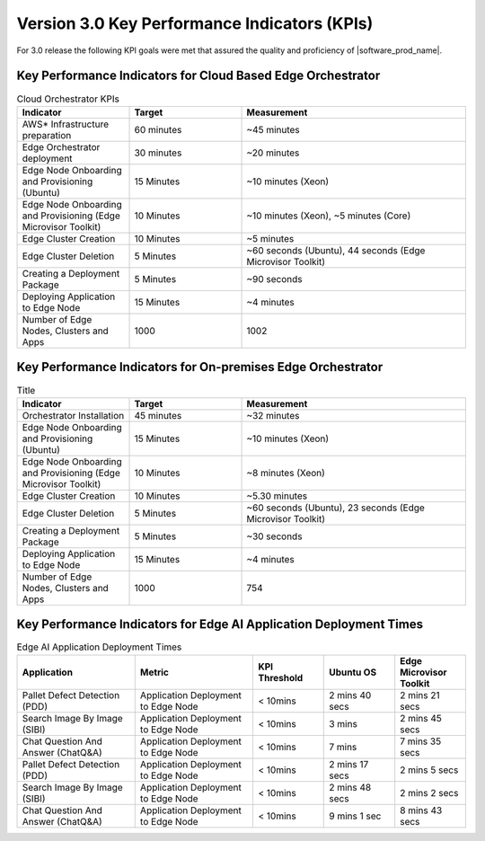 Version 3.0 Key Performance Indicators (KPIs)
=======================================================

For 3.0 release the following KPI goals were met that assured the quality
and proficiency of |software_prod_name|.

Key Performance Indicators for Cloud Based Edge Orchestrator
------------------------------------------------------------------

.. list-table:: Cloud Orchestrator KPIs
   :widths: 25 25 50
   :header-rows: 1

   * - Indicator
     - Target
     - Measurement
   * - AWS* Infrastructure preparation
     - 60 minutes
     - ~45 minutes
   * - Edge Orchestrator deployment
     - 30 minutes
     - ~20 minutes
   * - Edge Node Onboarding and Provisioning (Ubuntu)
     - 15 Minutes
     - ~10 minutes (Xeon)
   * - Edge Node Onboarding and Provisioning (Edge Microvisor Toolkit)
     - 10 Minutes
     - ~10 minutes (Xeon), ~5 minutes (Core)
   * - Edge Cluster Creation
     - 10 Minutes
     - ~5 minutes
   * - Edge Cluster Deletion
     - 5 Minutes
     - ~60 seconds (Ubuntu), 44 seconds (Edge Microvisor Toolkit)
   * - Creating a Deployment Package
     - 5 Minutes
     - ~90 seconds
   * - Deploying Application to Edge Node
     - 15 Minutes
     - ~4 minutes
   * - Number of Edge Nodes, Clusters and Apps
     - 1000
     - 1002

Key Performance Indicators for On-premises Edge Orchestrator
---------------------------------------------------------------

.. list-table:: Title
   :widths: 25 25 50
   :header-rows: 1

   * - Indicator
     - Target
     - Measurement
   * - Orchestrator Installation
     - 45 minutes
     - ~32 minutes
   * - Edge Node Onboarding and Provisioning (Ubuntu)
     - 15 Minutes
     - ~10 minutes (Xeon)
   * - Edge Node Onboarding and Provisioning (Edge Microvisor Toolkit)
     - 10 Minutes
     - ~8 minutes (Xeon)
   * - Edge Cluster Creation
     - 10 Minutes
     - ~5.30 minutes
   * - Edge Cluster Deletion
     - 5 Minutes
     - ~60 seconds (Ubuntu), 23 seconds (Edge Microvisor Toolkit)
   * - Creating a Deployment Package
     - 5 Minutes
     - ~30 seconds
   * - Deploying Application to Edge Node
     - 15 Minutes
     - ~4 minutes
   * - Number of Edge Nodes, Clusters and Apps
     - 1000
     - 754

Key Performance Indicators for Edge AI Application Deployment Times
--------------------------------------------------------------------

.. list-table:: Edge AI Application Deployment Times
   :header-rows: 1
   :widths: 25 25 15 15 15

   * - Application
     - Metric
     - KPI Threshold
     - Ubuntu OS
     - Edge Microvisor Toolkit
   * - Pallet Defect Detection (PDD)
     - Application Deployment to Edge Node
     - < 10mins
     - 2 mins 40 secs
     - 2 mins 21 secs
   * - Search Image By Image (SIBI)
     - Application Deployment to Edge Node
     - < 10mins
     - 3 mins
     - 2 mins 45 secs
   * - Chat Question And Answer (ChatQ&A)
     - Application Deployment to Edge Node
     - < 10mins
     - 7 mins
     - 7 mins 35 secs
   * - Pallet Defect Detection (PDD)
     - Application Deployment to Edge Node
     - < 10mins
     - 2 mins 17 secs
     - 2 mins 5 secs
   * - Search Image By Image (SIBI)
     - Application Deployment to Edge Node
     - < 10mins
     - 2 mins 48 secs
     - 2 mins 2 secs
   * - Chat Question And Answer (ChatQ&A)
     - Application Deployment to Edge Node
     - < 10mins
     - 9 mins 1 sec
     - 8 mins 43 secs
